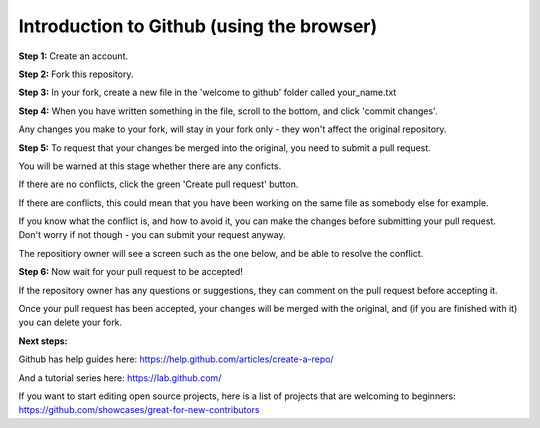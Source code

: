 Introduction to Github (using the browser)
-------------

**Step 1:** Create an account.

**Step 2:** Fork this repository.

.. image:: _fork.PNG

**Step 3:** In your fork, create a new file in the 'welcome to github' folder called your_name.txt

.. image:: _create_new_file.PNG

**Step 4:** When you have written something in the file, scroll to the bottom, and click 'commit changes'.

.. image:: _commit.PNG

Any changes you make to your fork, will stay in your fork only - they won't affect the original repository.

**Step 5:** To request that your changes be merged into the original, you need to submit a pull request.

.. image:: _pull_request.PNG

You will be warned at this stage whether there are any conficts.

If there are no conflicts, click the green 'Create pull request' button.

If there are conflicts, this could mean that you have been working on the same file as somebody else for example.

.. image:: _merge_conflict.PNG

If you know what the conflict is, and how to avoid it, you can make the changes before submitting your pull request.
Don't worry if not though - you can submit your request anyway.

The repositiory owner will see a screen such as the one below, and be able to resolve the conflict.

.. image:: _merge_conflict_2.PNG

**Step 6:** Now wait for your pull request to be accepted!

If the repository owner has any questions or suggestions, they can comment on the pull request before accepting it.

Once your pull request has been accepted, your changes will be merged with the original, and (if you are finished with it) you can delete your fork.

**Next steps:**

Github has help guides here: https://help.github.com/articles/create-a-repo/

And a tutorial series here: https://lab.github.com/

If you want to start editing open source projects, here is a list of projects that are welcoming to beginners: https://github.com/showcases/great-for-new-contributors
